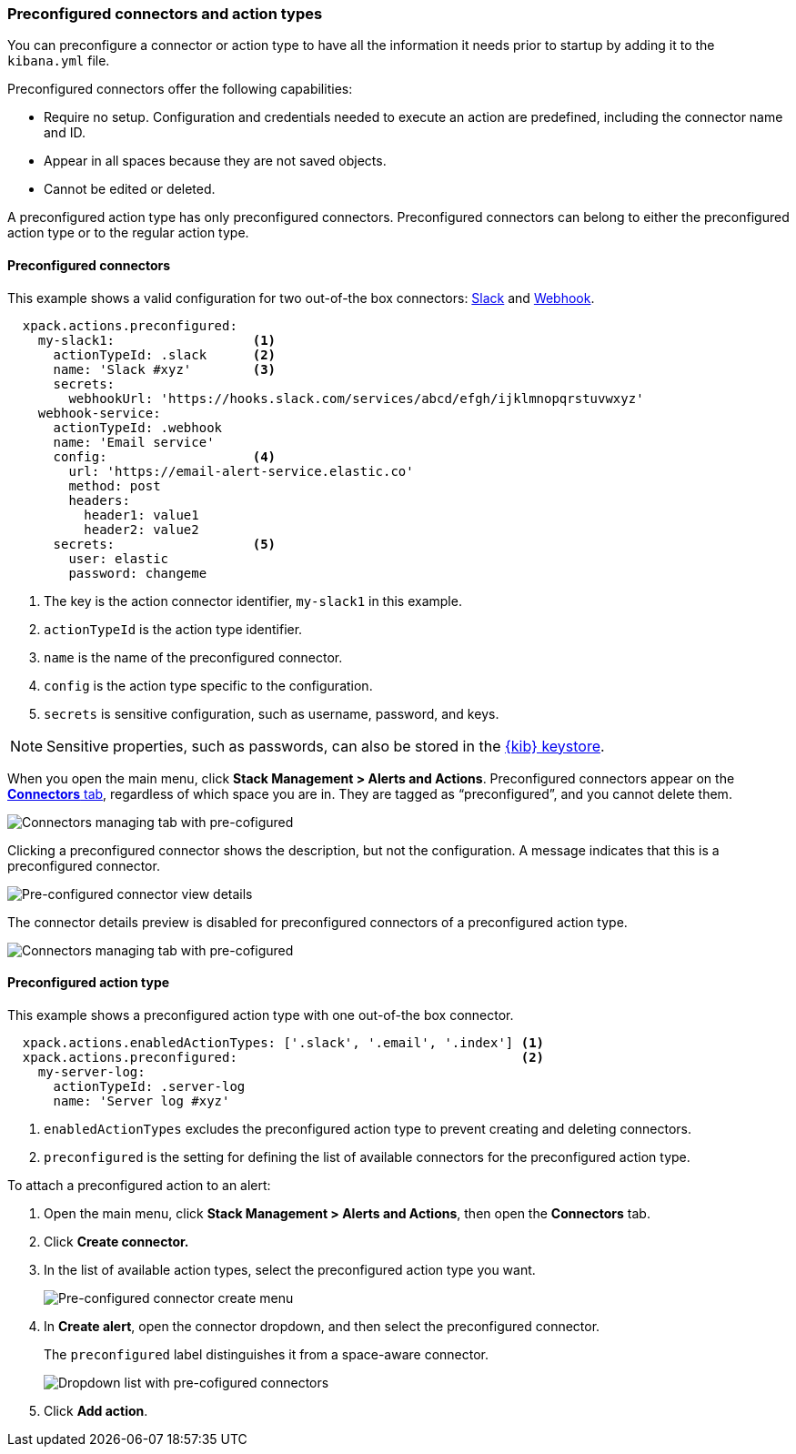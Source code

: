 [role="xpack"]
[[pre-configured-action-types-and-connectors]]

=== Preconfigured connectors and action types

You can preconfigure a connector or action type to have all the information it needs prior to startup
by adding it to the `kibana.yml` file.

Preconfigured connectors offer the following capabilities:

- Require no setup. Configuration and credentials needed to execute an
action are predefined, including the connector name and ID.
- Appear in all spaces because they are not saved objects.
- Cannot be edited or deleted.

A preconfigured action type has only preconfigured connectors. Preconfigured
connectors can belong to either the preconfigured action type or to the regular action type.

[float]
[[preconfigured-connector-example]]
==== Preconfigured connectors

This example shows a valid configuration for
two out-of-the box connectors: <<slack-action-type, Slack>> and <<webhook-action-type, Webhook>>.

```js
  xpack.actions.preconfigured:
    my-slack1:                  <1>
      actionTypeId: .slack      <2>
      name: 'Slack #xyz'        <3>
      secrets:
        webhookUrl: 'https://hooks.slack.com/services/abcd/efgh/ijklmnopqrstuvwxyz'
    webhook-service:
      actionTypeId: .webhook
      name: 'Email service'
      config:                   <4>
        url: 'https://email-alert-service.elastic.co'
        method: post
        headers:
          header1: value1
          header2: value2
      secrets:                  <5>
        user: elastic
        password: changeme
```

<1>  The key is the action connector identifier, `my-slack1` in this example.
<2> `actionTypeId` is the action type identifier.
<3> `name` is the name of the preconfigured connector.
<4> `config` is the action type specific to the configuration.
<5> `secrets` is sensitive configuration, such as username, password, and keys.

[NOTE]
==============================================
Sensitive properties, such as passwords, can also be stored in the <<creating-keystore, {kib} keystore>>.
==============================================

////
[float]
[[managing-pre-configured-connectors]]
==== View preconfigured connectors
////

When you open the main menu, click *Stack Management > Alerts and Actions*. Preconfigured connectors
appear on the <<connector-management, *Connectors* tab>>,
regardless of which space you are in.
They are tagged as “preconfigured”, and you cannot delete them.

[role="screenshot"]
image::images/pre-configured-connectors-managing.png[Connectors managing tab with pre-cofigured]

Clicking a preconfigured connector shows the description, but not the configuration.
A message indicates that this is a preconfigured connector.

[role="screenshot"]
image::images/pre-configured-connectors-view-screen.png[Pre-configured connector view details]

The connector details preview is disabled for preconfigured connectors
of a preconfigured action type.

[role="screenshot"]
image::images/pre-configured-action-type-managing.png[Connectors managing tab with pre-cofigured]

[float]
[[preconfigured-action-type-example]]
==== Preconfigured action type

This example shows a preconfigured action type with one out-of-the box connector.

```js
  xpack.actions.enabledActionTypes: ['.slack', '.email', '.index'] <1>
  xpack.actions.preconfigured:                                     <2>
    my-server-log:
      actionTypeId: .server-log
      name: 'Server log #xyz'
```

<1> `enabledActionTypes` excludes the preconfigured action type to prevent creating and deleting connectors.
<2> `preconfigured` is the setting for defining the list of available connectors for the preconfigured action type.

[[managing-pre-configured-action-types]]
To attach a preconfigured action to an alert:

. Open the main menu, click *Stack Management > Alerts and Actions*, then open the *Connectors* tab.

. Click *Create connector.*

. In the list of available action types, select the preconfigured action type you want.
+
[role="screenshot"]
image::images/pre-configured-action-type-select-type.png[Pre-configured connector create menu]

. In *Create alert*, open the connector dropdown, and then select the preconfigured
connector.
+
The `preconfigured` label distinguishes it from a space-aware connector.
+
[role="screenshot"]
image::images/alert-pre-configured-connectors-dropdown.png[Dropdown list with pre-cofigured connectors]

. Click *Add action*.
